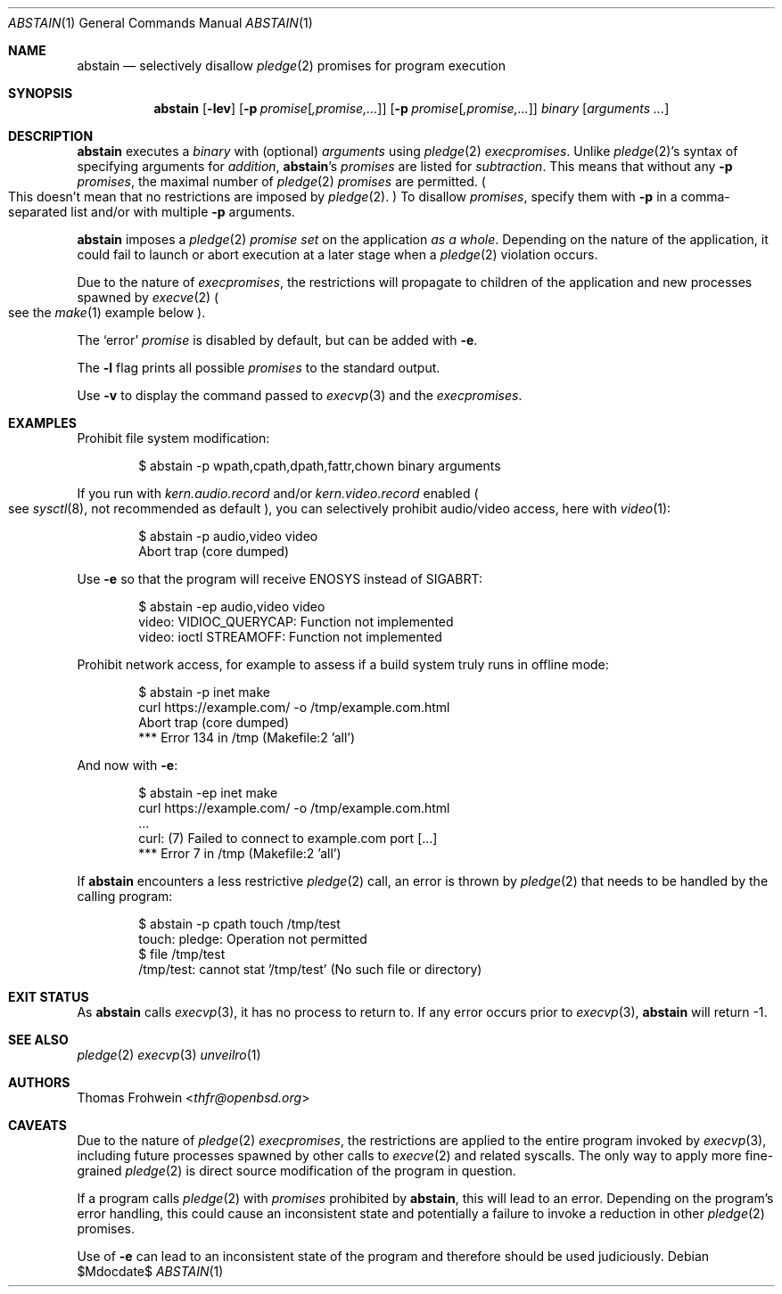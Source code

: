 .Dd $Mdocdate$
.Dt ABSTAIN 1
.Os
.Sh NAME
.Nm abstain
.Nd selectively disallow
.Xr pledge 2
promises for program execution
.Sh SYNOPSIS
.Nm abstain
.Op Fl lev
.Op Fl p Ar promise Ns Op Ar ,promise,...
.Op Fl p Ar promise Ns Op Ar ,promise,...
.Ar binary Op Ar arguments Ar ...
.Sh DESCRIPTION
.Nm
executes a
.Ar binary
with
.Pq optional
.Ar arguments
using
.Xr pledge 2
.Em execpromises .
Unlike
.Xr pledge 2 Ns 's
syntax of specifying arguments for
.Em addition ,
.Nm Ns 's
.Ar promises
are listed for
.Em subtraction .
This means that without any
.Fl p
.Ar promises ,
the maximal number of
.Xr pledge 2
.Ar promises
are permitted.
.Po
This doesn't mean that no restrictions are imposed by
.Xr pledge 2 .
.Pc
To disallow
.Ar promises ,
specify them with
.Fl p
in a comma-separated list and/or with multiple
.Fl p
arguments.
.Pp
.Nm
imposes a
.Xr pledge 2
.Em promise set
on the application
.Em as a whole .
Depending on the nature of the application, it could fail to launch or abort execution at a later stage when a
.Xr pledge 2
violation occurs.
.Pp
Due to the nature of
.Em execpromises ,
the restrictions will propagate to children of the application and new processes spawned by
.Xr execve 2
.Po
see the
.Xr make 1
example below
.Pc .
.Pp
The
.Sq error
.Ar promise
is disabled by default, but can be added with
.Fl e .
.Pp
The
.Fl l
flag prints all possible
.Ar promises
to the standard output.
.Pp
Use
.Fl v
to display the command passed to
.Xr execvp 3
and the
.Em execpromises .
.Sh EXAMPLES
Prohibit file system modification:
.Bd -literal -offset indent
$ abstain -p wpath,cpath,dpath,fattr,chown binary arguments
.Ed
.Pp
If you run with
.Ar kern.audio.record
and/or
.Ar kern.video.record
enabled
.Po
see
.Xr sysctl 8 ,
not recommended as default
.Pc ,
you can selectively prohibit audio/video access, here with
.Xr video 1 :
.Bd -literal -offset indent
$ abstain -p audio,video video
Abort trap (core dumped)
.Ed
.Pp
Use
.Fl e
so that the program will receive
.Dv ENOSYS
instead of
.Dv SIGABRT:
.Bd -literal -offset indent
$ abstain -ep audio,video video
video: VIDIOC_QUERYCAP: Function not implemented
video: ioctl STREAMOFF: Function not implemented
.Ed
.Pp
Prohibit network access, for example to assess if a build system truly runs in offline mode:
.Bd -literal -offset indent
$ abstain -p inet make
curl https://example.com/ -o /tmp/example.com.html
Abort trap (core dumped)
*** Error 134 in /tmp (Makefile:2 'all')
.Ed
.Pp
And now with
.Fl e :
.Bd -literal -offset indent
$ abstain -ep inet make
curl https://example.com/ -o /tmp/example.com.html
\&...
curl: (7) Failed to connect to example.com port [...]
*** Error 7 in /tmp (Makefile:2 'all')
.Ed
.Pp
If
.Nm
encounters a less restrictive
.Xr pledge 2
call,
an error is thrown by
.Xr pledge 2
that needs to be handled by the calling program:
.Bd -literal -offset indent
$ abstain -p cpath touch /tmp/test
touch: pledge: Operation not permitted
$ file /tmp/test
/tmp/test: cannot stat '/tmp/test' (No such file or directory)
.Ed
.Sh EXIT STATUS
As
.Nm
calls
.Xr execvp 3 ,
it has no process to return to.
If any error occurs prior to
.Xr execvp 3 ,
.Nm
will return -1.
.Sh SEE ALSO
.Xr pledge 2
.Xr execvp 3
.Xr unveilro 1
.Sh AUTHORS
.An -nosplit
.An Thomas Frohwein Aq Mt thfr@openbsd.org
.Sh CAVEATS
Due to the nature of
.Xr pledge 2
.Em execpromises ,
the restrictions are applied to the entire program invoked by
.Xr execvp 3 ,
including future processes spawned by other calls to
.Xr execve 2
and related syscalls.
The only way to apply more fine-grained
.Xr pledge 2
is direct source modification of the program in question.
.Pp
If a program calls
.Xr pledge 2
with
.Ar promises
prohibited by
.Nm ,
this will lead to an error.
Depending on the program's error handling, this could cause an inconsistent state and potentially a failure to invoke a reduction in other
.Xr pledge 2
promises.
.Pp
Use of
.Fl e
can lead to an inconsistent state of the program and therefore should be used judiciously.
